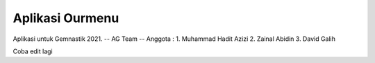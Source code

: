 ###################
Aplikasi Ourmenu
###################

Aplikasi untuk Gemnastik 2021.
-- AG Team --
Anggota : 
1. Muhammad Hadit Azizi
2. Zainal Abidin
3. David Galih

Coba edit lagi